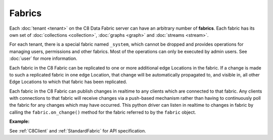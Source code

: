 Fabrics
---------

Each :doc:`tenant <tenant>` on the C8 Data Fabric server can have an arbitrary number of **fabrics**. Each fabric has its own set of :doc:`collections <collection>`, :doc:`graphs <graph>` and :doc:`streams <stream>`.

For each tenant, there is a special fabric named ``_system``, which cannot be dropped and provides operations for managing users, permissions and other fabrics. Most of the operations can only be executed by admin users. See :doc:`user` for more information.

Each fabric in the C8 Fabric can be replicated to one or more additional edge Locations in the fabric. If a change is made to such a replicated fabric in one edge Location, that change will be automatically propagated to, and visible in, all other
Edge Locations to which that fabric has been replicated.

Each fabric in the C8 Fabric can publish changes in realtime to any clients which are connected to that fabric. Any clients with connections to that fabric will receive changes via a push-based mechanism rather than having to continuously poll the fabric for any changes which may have occurred. This python driver can listen in realtime to changes in fabric by calling the ``fabric.on_change()`` method for the fabric referred to by the ``fabric`` object.

**Example:**

.. testcode::

    from c8 import C8Client

    # Initialize the C8 Data Fabric client.
    client = C8Client(protocol='https', host='gdn1.macrometa.io', port=443)

    # For the "mytenant" tenant, connect to "_system" fabric as tenant admin.
    # This returns an API wrapper for the "_system" fabric on tenant 'mytenant'
    # Note that the 'mytenant' tenant should already exist.
    tenant = client.tenant(email='mytenant@example.com', password='hidden')
    sys_fabric = tenant.useFabric('_system')

    # List all fabrics in the 'mytenant' tenant
    sys_fabric.fabrics()

    #Returns the list of details of Datacenters
    sys_fabric.dclist(detail=True)

    # Create a new fabric named "test" if it does not exist.
    # Only the tenant admin has access to it at time of its creation.
    if not sys_fabric.has_fabric('test'):
        sys_fabric.create_fabric('test')

    #get fabric details
    sys_fabric.fabrics_detail()

    # Delete the fabric.
    sys_fabric.delete_fabric('test')

    # Create a new fabric named "test" along with a new set of users.
    # Only "jane", "john", "jake" and the tenant admin have access to it.
    if not sys_fabric.has_fabric('test'):
        sys_fabric.create_fabric(
            name='test',
            users=[
                {'username': 'jane', 'password': 'foo', 'active': True},
                {'username': 'john', 'password': 'bar', 'active': True},
                {'username': 'jake', 'password': 'baz', 'active': True},
            ],
        )

    # Connect to the new "test" fabric as user "jane".
    fabric = client.fabric(tenant='mytenant', name='test', username='jane', password='foo')

    # Retrieve various fabric and server information.
    fabric.name
    fabric.username
    fabric.collections()
    fabric.graphs()

    # Delete the fabric. Note that the new users will remain.
    sys_fabric.delete_fabric('test')

    # Get the list of edge locations for the 'mytenant' tenant.
    # We do this as the tenant admin.
    tennt = client.tenant(name=tenant_name, fabricname='_system', username='root', password='hidden')
    dcl = tennt.dclist(detail=False)

    # Create a new fabric which is replicated to all Fabric Edge Locations,

    # Only the tenant admin can perform this action.
    sys_fabric.create_fabric('demofabric', dclist=dcl)

    # save restql
    data = {
        "query": {
            "parameter": {},
            "name": "demo",
            "value": "FOR employee IN employees RETURN employee"
        }
    }
    response = sys_fabric.save_restql(data)

    # execute restql without bindVars
    response = sys_fabric.execute_restql("demo")

    # execute restql with bindVars
    response = sys_fabric.execute_restql("demo",
                                         {"bindVars": {"name": "mytenant.root"}})

    # get all restql
    response = sys_fabric.get_all_restql()

    # update restql
    data = {
        "query": {
            "parameter": {},
            "value": "FOR employee IN employees Filter doc.name=@name RETURN employee"
        }
    }
    response = sys_fabric.update_restql("demo", data)

    # delete restql
    response = sys_fabric.delete_restql("demo")


See :ref:`C8Client` and :ref:`StandardFabric` for API specification.

